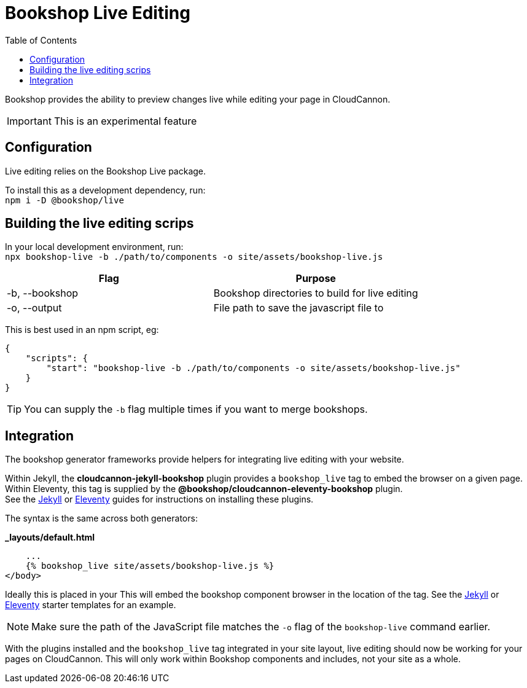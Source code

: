 = Bookshop Live Editing
ifdef::env-github[]
:tip-caption: :bulb:
:note-caption: :information_source:
:important-caption: :heavy_exclamation_mark:
:caution-caption: :fire:
:warning-caption: :warning:
endif::[]
:toc:
:toc-placement!:

toc::[]

[.lead]
Bookshop provides the ability to preview changes live while editing your page in CloudCannon.

IMPORTANT: This is an experimental feature

== Configuration

Live editing relies on the Bookshop Live package.

To install this as a development dependency, run: +
`npm i -D @bookshop/live`

== Building the live editing scrips

In your local development environment, run: +
`npx bookshop-live -b ./path/to/components -o site/assets/bookshop-live.js`

[cols="2", options="header"]
|===
|Flag
|Purpose

|-b, --bookshop
|Bookshop directories to build for live editing

|-o, --output
|File path to save the javascript file to
|===

This is best used in an npm script, eg:
```json
{
    "scripts": {
        "start": "bookshop-live -b ./path/to/components -o site/assets/bookshop-live.js"
    }
}
```

TIP: You can supply the `-b` flag multiple times if you want to merge bookshops.

== Integration

The bookshop generator frameworks provide helpers for integrating live editing with your website.

Within Jekyll, the *cloudcannon-jekyll-bookshop* plugin provides a `bookshop_live` tag to embed the browser on a given page. Within Eleventy, this tag is supplied by the *@bookshop/cloudcannon-eleventy-bookshop* plugin. +
See the link:guides/jekyll.adoc[Jekyll] 
or link:guides/eleventy.adoc[Eleventy] 
guides for instructions on installing these plugins.

The syntax is the same across both generators:

.*_layouts/default.html*
```liquid
    ...
    {% bookshop_live site/assets/bookshop-live.js %}
</body>
```

Ideally this is placed in your 
This will embed the bookshop component browser in the location of the tag.
See the link:https://github.com/CloudCannon/jekyll-bookshop-starter/blob/main/site/components.html[Jekyll] 
or link:https://github.com/CloudCannon/eleventy-bookshop-starter/blob/main/site/pages/components.liquid[Eleventy] 
starter templates for an example.

NOTE: Make sure the path of the JavaScript file matches the `-o` flag of the `bookshop-live` command earlier.

With the plugins installed and the `bookshop_live` tag integrated in your site layout, live editing should now be working for your pages on CloudCannon. This will only work within Bookshop components and includes, not your site as a whole.
